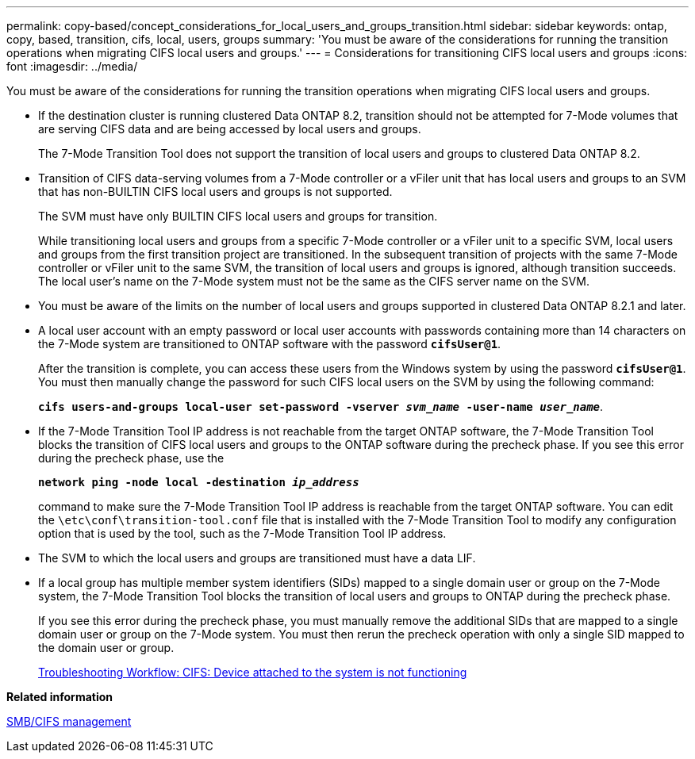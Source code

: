 ---
permalink: copy-based/concept_considerations_for_local_users_and_groups_transition.html
sidebar: sidebar
keywords: ontap, copy, based, transition, cifs, local, users, groups
summary: 'You must be aware of the considerations for running the transition operations when migrating CIFS local users and groups.'
---
= Considerations for transitioning CIFS local users and groups
:icons: font
:imagesdir: ../media/

[.lead]
You must be aware of the considerations for running the transition operations when migrating CIFS local users and groups.

* If the destination cluster is running clustered Data ONTAP 8.2, transition should not be attempted for 7-Mode volumes that are serving CIFS data and are being accessed by local users and groups.
+
The 7-Mode Transition Tool does not support the transition of local users and groups to clustered Data ONTAP 8.2.

* Transition of CIFS data-serving volumes from a 7-Mode controller or a vFiler unit that has local users and groups to an SVM that has non-BUILTIN CIFS local users and groups is not supported.
+
The SVM must have only BUILTIN CIFS local users and groups for transition.
+
While transitioning local users and groups from a specific 7-Mode controller or a vFiler unit to a specific SVM, local users and groups from the first transition project are transitioned. In the subsequent transition of projects with the same 7-Mode controller or vFiler unit to the same SVM, the transition of local users and groups is ignored, although transition succeeds. The local user's name on the 7-Mode system must not be the same as the CIFS server name on the SVM.

* You must be aware of the limits on the number of local users and groups supported in clustered Data ONTAP 8.2.1 and later.
* A local user account with an empty password or local user accounts with passwords containing more than 14 characters on the 7-Mode system are transitioned to ONTAP software with the password `*cifsUser@1*`.
+
After the transition is complete, you can access these users from the Windows system by using the password `*cifsUser@1*`. You must then manually change the password for such CIFS local users on the SVM by using the following command:
+
`*cifs users-and-groups local-user set-password -vserver _svm_name_ -user-name _user_name_*`.

* If the 7-Mode Transition Tool IP address is not reachable from the target ONTAP software, the 7-Mode Transition Tool blocks the transition of CIFS local users and groups to the ONTAP software during the precheck phase. If you see this error during the precheck phase, use the
+
`*network ping -node local -destination _ip_address_*`
+
command to make sure the 7-Mode Transition Tool IP address is reachable from the target ONTAP software. You can edit the `\etc\conf\transition-tool.conf` file that is installed with the 7-Mode Transition Tool to modify any configuration option that is used by the tool, such as the 7-Mode Transition Tool IP address.
* The SVM to which the local users and groups are transitioned must have a data LIF.
* If a local group has multiple member system identifiers (SIDs) mapped to a single domain user or group on the 7-Mode system, the 7-Mode Transition Tool blocks the transition of local users and groups to ONTAP during the precheck phase.
+
If you see this error during the precheck phase, you must manually remove the additional SIDs that are mapped to a single domain user or group on the 7-Mode system. You must then rerun the precheck operation with only a single SID mapped to the domain user or group.
+
https://kb.netapp.com/Advice_and_Troubleshooting/Data_Storage_Software/ONTAP_OS/Troubleshooting_Workflow%3A_CIFS%3A_Device_attached_to_the_system_is_not_functioning[Troubleshooting Workflow: CIFS: Device attached to the system is not functioning]

*Related information*

http://docs.netapp.com/ontap-9/topic/com.netapp.doc.cdot-famg-cifs/home.html[SMB/CIFS management]
